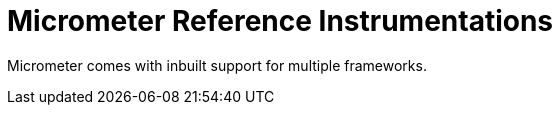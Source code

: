 [[overview]]
= Micrometer Reference Instrumentations
:docinfo1:

Micrometer comes with inbuilt support for multiple frameworks.